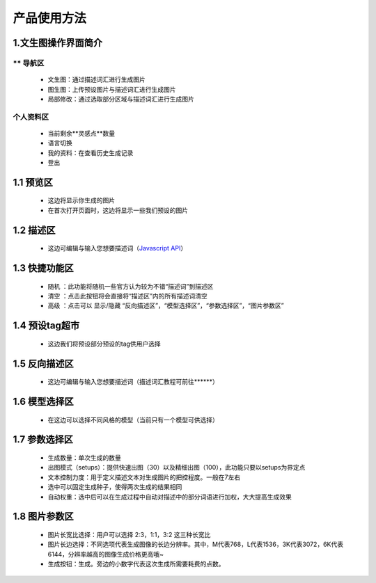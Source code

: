 产品使用方法
########################################


1.文生图操作界面简介
----------------------------------------
.. image:: img/base_1.png
   :align: center


** 导航区
=======================================

   - 文生图：通过描述词汇进行生成图片

   - 图生图：上传预设图片与描述词汇进行生成图片

   - 局部修改：通过选取部分区域与描述词汇进行生成图片


个人资料区
=======================================

   - 当前剩余**灵感点**数量

   - 语言切换

   - 我的资料：在查看历史生成记录

   - 登出

1.1 预览区
----------------------------------------

   - 这边将显示你生成的图片
   
   - 在首次打开页面时，这边将显示一些我们预设的图片

1.2 描述区
----------------------------------------

   - 这边可编辑与输入您想要描述词（`Javascript API <tutprial/Prompt_course.rst>`_）


1.3 快捷功能区
----------------------------------------

   - 随机 ：此功能将随机一些官方认为较为不错“描述词”到描述区
   - 清空 ：点击此按钮将会直接将“描述区”内的所有描述词清空
   - 高级 ：点击可以 显示/隐藏 “反向描述区”，“模型选择区”，“参数选择区”，“图片参数区”

1.4 预设tag超市
----------------------------------------

 - 这边我们将预设部分预设的tag供用户选择

1.5 反向描述区
----------------------------------------

   - 这边可编辑与输入您想要描述词（描述词汇教程可前往******）

1.6 模型选择区
----------------------------------------

   - 在这边可以选择不同风格的模型（当前只有一个模型可供选择）

1.7 参数选择区
----------------------------------------
   - 生成数量：单次生成的数量
   - 出图模式（setups）：提供快速出图（30）以及精细出图（100），此功能只要以setups为界定点
   - 文本控制力度：用于定义描述文本对生成图片的把控程度。一般在7左右
   - 选中可以固定生成种子，使得两次生成的结果相同
   - 自动权重：选中后可以在生成过程中自动对描述中的部分词语进行加权，大大提高生成效果

1.8 图片参数区
----------------------------------------

   - 图片长宽比选择：用户可以选择 2:3，1:1，3:2 这三种长宽比
   - 图片长边选择：不同选项代表生成图像的长边分辨率。其中，M代表768，L代表1536，3K代表3072，6K代表6144，分辨率越高的图像生成价格更高哦~
   - 生成按钮：生成。旁边的小数字代表这次生成所需要耗费的点数。

